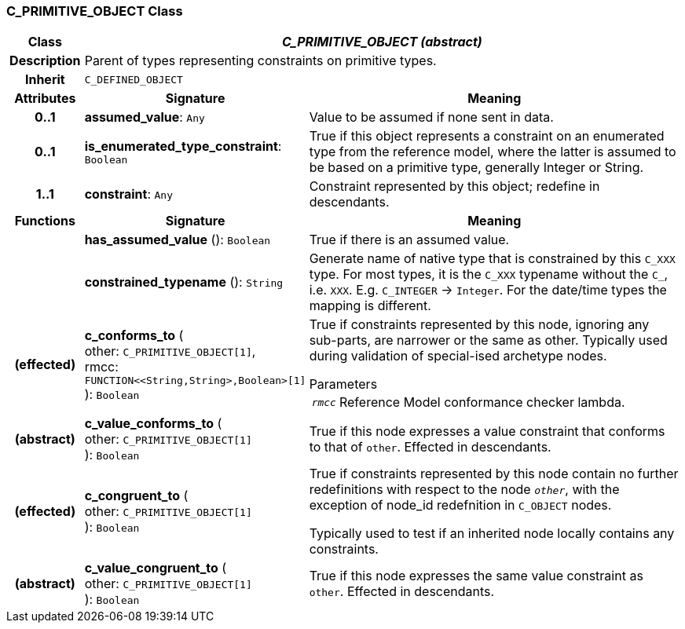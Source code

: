 === C_PRIMITIVE_OBJECT Class

[cols="^1,3,5"]
|===
h|*Class*
2+^h|*_C_PRIMITIVE_OBJECT (abstract)_*

h|*Description*
2+a|Parent of types representing constraints on primitive types.

h|*Inherit*
2+|`C_DEFINED_OBJECT`

h|*Attributes*
^h|*Signature*
^h|*Meaning*

h|*0..1*
|*assumed_value*: `Any`
a|Value to be assumed if none sent in data.

h|*0..1*
|*is_enumerated_type_constraint*: `Boolean`
a|True if this object represents a constraint on an enumerated type from the reference model, where the latter is assumed to be based on a primitive type, generally Integer or String.

h|*1..1*
|*constraint*: `Any`
a|Constraint represented by this object; redefine in descendants.
h|*Functions*
^h|*Signature*
^h|*Meaning*

h|
|*has_assumed_value* (): `Boolean`
a|True if there is an assumed value.

h|
|*constrained_typename* (): `String`
a|Generate name of native type that is constrained by this `C_XXX` type. For most types, it is the `C_XXX` typename without the `C_`, i.e. `XXX`. E.g. `C_INTEGER` -> `Integer`. For the date/time types the mapping is different.

h|(effected)
|*c_conforms_to* ( +
other: `C_PRIMITIVE_OBJECT[1]`, +
rmcc: `FUNCTION<<String,String>,Boolean>[1]` +
): `Boolean`
a|True if constraints represented by this node, ignoring any sub-parts, are narrower or the same as other.
Typically used during validation of special-ised archetype nodes.

.Parameters +
[horizontal]
`_rmcc_`:: Reference Model conformance checker lambda.

h|(abstract)
|*c_value_conforms_to* ( +
other: `C_PRIMITIVE_OBJECT[1]` +
): `Boolean`
a|True if this node expresses a value constraint that conforms to that of `other`. Effected in descendants.

h|(effected)
|*c_congruent_to* ( +
other: `C_PRIMITIVE_OBJECT[1]` +
): `Boolean`
a|True if constraints represented by this node contain no further redefinitions with respect to the node `_other_`, with the exception of node_id redefnition in `C_OBJECT` nodes.

Typically used to test if an inherited node locally contains any constraints.

h|(abstract)
|*c_value_congruent_to* ( +
other: `C_PRIMITIVE_OBJECT[1]` +
): `Boolean`
a|True if this node expresses the same value constraint as `other`. Effected in descendants.
|===
